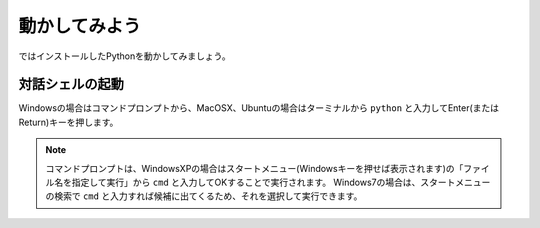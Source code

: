 動かしてみよう
==============

ではインストールしたPythonを動かしてみましょう。

対話シェルの起動
----------------

Windowsの場合はコマンドプロンプトから、MacOSX、Ubuntuの場合はターミナルから ``python`` と入力してEnter(またはReturn)キーを押します。



.. note::

   コマンドプロンプトは、WindowsXPの場合はスタートメニュー(Windowsキーを押せば表示されます)の「ファイル名を指定して実行」から ``cmd`` と入力してOKすることで実行されます。
   Windows7の場合は、スタートメニューの検索で ``cmd`` と入力すれば候補に出てくるため、それを選択して実行できます。
